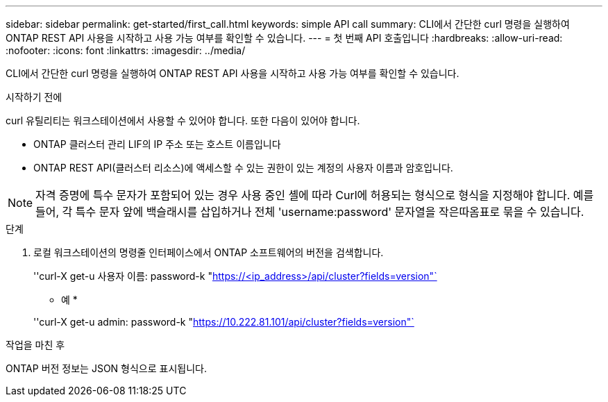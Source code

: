 ---
sidebar: sidebar 
permalink: get-started/first_call.html 
keywords: simple API call 
summary: CLI에서 간단한 curl 명령을 실행하여 ONTAP REST API 사용을 시작하고 사용 가능 여부를 확인할 수 있습니다. 
---
= 첫 번째 API 호출입니다
:hardbreaks:
:allow-uri-read: 
:nofooter: 
:icons: font
:linkattrs: 
:imagesdir: ../media/


[role="lead"]
CLI에서 간단한 curl 명령을 실행하여 ONTAP REST API 사용을 시작하고 사용 가능 여부를 확인할 수 있습니다.

.시작하기 전에
curl 유틸리티는 워크스테이션에서 사용할 수 있어야 합니다. 또한 다음이 있어야 합니다.

* ONTAP 클러스터 관리 LIF의 IP 주소 또는 호스트 이름입니다
* ONTAP REST API(클러스터 리소스)에 액세스할 수 있는 권한이 있는 계정의 사용자 이름과 암호입니다.



NOTE: 자격 증명에 특수 문자가 포함되어 있는 경우 사용 중인 셸에 따라 Curl에 허용되는 형식으로 형식을 지정해야 합니다. 예를 들어, 각 특수 문자 앞에 백슬래시를 삽입하거나 전체 'username:password' 문자열을 작은따옴표로 묶을 수 있습니다.

.단계
. 로컬 워크스테이션의 명령줄 인터페이스에서 ONTAP 소프트웨어의 버전을 검색합니다.
+
''curl-X get-u 사용자 이름: password-k "https://<ip_address>/api/cluster?fields=version"`[]

+
* 예 *

+
''curl-X get-u admin: password-k "https://10.222.81.101/api/cluster?fields=version"`[]



.작업을 마친 후
ONTAP 버전 정보는 JSON 형식으로 표시됩니다.

